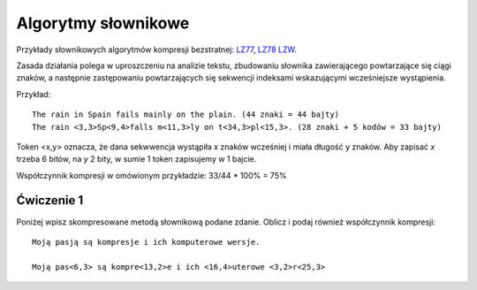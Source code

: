 Algorytmy słownikowe
####################

Przykłady słownikowych algorytmów kompresji bezstratnej:
`LZ77 <https://pl.wikipedia.org/wiki/LZ77>`_,
`LZ78 <https://pl.wikipedia.org/wiki/LZ78>`_
`LZW <https://pl.wikipedia.org/wiki/LZW>`_.

Zasada działania polega w uproszczeniu na analizie tekstu, zbudowaniu słownika zawierającego
powtarzające się ciągi znaków, a następnie zastępowaniu powtarzających się sekwencji indeksami
wskazującymi wcześniejsze wystąpienia.

Przykład::

  The rain in Spain fails mainly on the plain. (44 znaki = 44 bajty)
  The rain <3,3>Sp<9,4>falls m<11,3>ly on t<34,3>pl<15,3>. (28 znaki + 5 kodów = 33 bajty)

Token <x,y> oznacza, że dana sekwwencja wystąpiła x znaków wcześniej i miała długość y znaków.
Aby zapisać *x* trzeba 6 bitów, na *y* 2 bity, w sumie 1 token zapisujemy w 1 bajcie.

Współczynnik kompresji w omówionym przykładzie: 33/44 * 100% = 75%


Ćwiczenie 1
***********

Poniżej wpisz skompresowane metodą słownikową podane zdanie. Oblicz i podaj również współczynnik kompresji::

  Moją pasją są kompresje i ich komputerowe wersje.

  Moją pas<6,3> są kompre<13,2>e i ich <16,4>uterowe <3,2>r<25,3>



